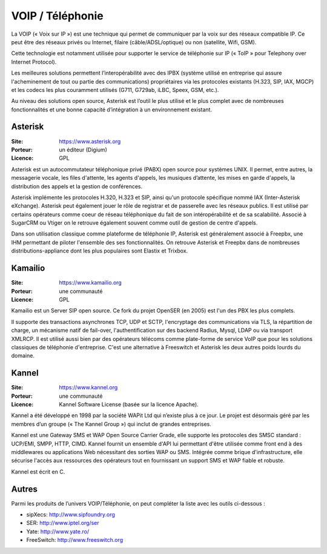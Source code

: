 VOIP / Téléphonie
=================

La VOIP (« Voix sur IP ») est une technique qui permet de communiquer par la voix sur des réseaux compatible IP. Ce peut être des réseaux privés ou Internet, filaire (câble/ADSL/optique) ou non (satellite, Wifi, GSM).

Cette technologie est notamment utilisée pour supporter le service de téléphonie sur IP (« ToIP » pour Telephony over Internet Protocol).

Les meilleures solutions permettent l’interopérabilité avec des IPBX (système utilisé en entreprise qui assure l'acheminement de tout ou partie des communications) propriétaires  via les protocoles existants (H.323, SIP, IAX, MGCP) et les codecs les plus couramment utilisés (G711, G729ab, iLBC, Speex, GSM, etc.).

Au niveau des solutions open source, Asterisk est l’outil le plus utilisé et le plus complet avec de nombreuses fonctionnalités et une bonne capacité d’intégration à un environnement existant.


Asterisk
--------

:Site: https://www.asterisk.org
:Porteur: un éditeur (Digium)
:Licence: GPL

Asterisk est un autocommutateur téléphonique privé (PABX) open source pour systèmes UNIX. Il permet, entre autres, la messagerie vocale, les files d'attente, les agents d'appels, les musiques d’attente, les mises en garde d'appels, la distribution des appels et la gestion de conférences.

Asterisk implémente les protocoles H.320, H.323 et SIP, ainsi qu'un protocole spécifique nommé IAX (Inter-Asterisk eXchange). Asterisk peut également jouer le rôle de registrar et de passerelle avec les réseaux publics. Il est utilisé par certains opérateurs comme coeur de réseau téléphonique du fait de son intéropérabilité et de sa scalabilité. Associé à SugarCRM ou Vtiger on le retrouve également souvent comme outil de gestion de centre d'appels.

Dans son utilisation classique comme plateforme de téléphonie IP, Asterisk est généralement associé à Freepbx, une IHM permettant de piloter l'ensemble des ses fonctionnalités. On retrouve Asterisk et Freepbx  dans de nombreuses distributions-appliance dont les plus populaires sont Elastix et Trixbox.


Kamailio
--------

:Site: https://www.kamailio.org
:Porteur: une communauté
:Licence: GPL

Kamailio est un Server SIP open source. Ce fork du projet OpenSER (en 2005) est l'un des PBX les plus complets.

Il supporte des transactions asynchrones TCP, UDP et SCTP, l'encryptage des communications via TLS, la répartition de charge, un mécanisme natif de fail-over, l'authentification sur des backend Radius, Mysql, LDAP ou via transport XMLRCP. Il est utilisé aussi bien par des opérateurs télécoms comme plate-forme de service VoIP que pour les solutions classiques de téléphonie d'entreprise. C'est une alternative à Freeswitch et Asterisk les deux autres poids lourds du domaine.


Kannel
------

:Site: https://www.kannel.org
:Porteur: une communauté
:Licence: Kannel Software License (basée sur la licence Apache).


Kannel a été développé en 1998 par la société WAPit Ltd qui n’existe plus à ce jour. Le projet est désormais géré par les membres d’un groupe (« The Kannel Group ») qui inclut de grandes entreprises.

Kannel est une Gateway SMS et WAP Open Source Carrier Grade, elle supporte les protocoles des SMSC standard : UCP/EMI, SMPP, HTTP, CIMD. Kannel fournit un ensemble d'API lui permettant d'être utilisée comme front end à des middlewares ou applications Web nécessitant des sorties WAP ou SMS. Intégrée comme brique d'infrastructure, elle sécurise l'accès aux ressources des opérateurs tout en fournissant un support SMS et WAP fiable et robuste.

Kannel est écrit en C.


Autres
------

Parmi les produits de l’univers VOIP/Téléphonie, on peut compléter la liste avec les outils ci-dessous :

- sipXecs: http://www.sipfoundry.org
- SER: http://www.iptel.org/ser
- Yate: http://www.yate.ro/
- FreeSwitch: http://www.freeswitch.org
